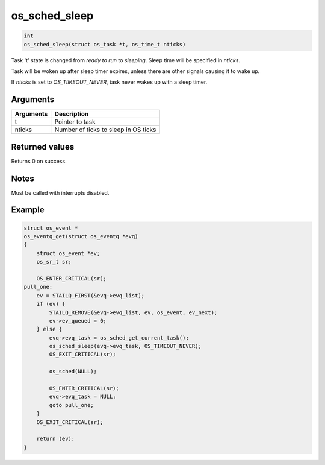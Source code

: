 os\_sched\_sleep
------------------

.. code:: c

    int
    os_sched_sleep(struct os_task *t, os_time_t nticks)

Task 't' state is changed from *ready to run* to *sleeping*. Sleep time
will be specified in *nticks*.

Task will be woken up after sleep timer expires, unless there are other
signals causing it to wake up.

If *nticks* is set to *OS\_TIMEOUT\_NEVER*, task never wakes up with a
sleep timer.

Arguments
^^^^^^^^^

+-------------+----------------------------------------+
| Arguments   | Description                            |
+=============+========================================+
| t           | Pointer to task                        |
+-------------+----------------------------------------+
| nticks      | Number of ticks to sleep in OS ticks   |
+-------------+----------------------------------------+

Returned values
^^^^^^^^^^^^^^^

Returns 0 on success.

Notes
^^^^^

Must be called with interrupts disabled.

Example
^^^^^^^

.. code:: c

    struct os_event *
    os_eventq_get(struct os_eventq *evq)
    {
        struct os_event *ev;
        os_sr_t sr;

        OS_ENTER_CRITICAL(sr);
    pull_one:
        ev = STAILQ_FIRST(&evq->evq_list);
        if (ev) {
            STAILQ_REMOVE(&evq->evq_list, ev, os_event, ev_next);
            ev->ev_queued = 0;
        } else {
            evq->evq_task = os_sched_get_current_task();
            os_sched_sleep(evq->evq_task, OS_TIMEOUT_NEVER);
            OS_EXIT_CRITICAL(sr);

            os_sched(NULL);

            OS_ENTER_CRITICAL(sr);
            evq->evq_task = NULL;
            goto pull_one;
        }
        OS_EXIT_CRITICAL(sr);

        return (ev);
    }
